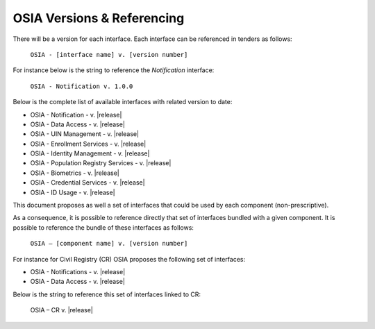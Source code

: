 
.. _osia-versions-ref:

OSIA Versions & Referencing
===========================

There will be a version for each interface.
Each interface can be referenced in tenders as follows:

    ``OSIA - [interface name] v. [version number]``

For instance below is the string to reference the *Notification* interface:

    ``OSIA - Notification v. 1.0.0``

Below is the complete list of available interfaces with related version to date:

- OSIA - Notification - v. |release|
- OSIA - Data Access - v. |release|
- OSIA - UIN Management - v. |release|
- OSIA - Enrollment Services - v. |release|
- OSIA - Identity Management - v. |release|
- OSIA - Population Registry Services - v. |release|
- OSIA - Biometrics - v. |release|
- OSIA - Credential Services - v. |release|
- OSIA - ID Usage - v. |release|

This document proposes as well a set of interfaces that could be used by each component (non-prescriptive).

As a consequence, it is possible to reference directly that set of interfaces bundled with a given component. 
It is possible to reference the bundle of these interfaces as follows:

    ``OSIA – [component name] v. [version number]``

For instance for Civil Registry (CR) OSIA proposes the following set of interfaces:

- OSIA - Notifications - v. |release|
- OSIA - Data Access - v. |release|

Below is the string to reference this set of interfaces linked to CR:

    OSIA – CR v. |release|

